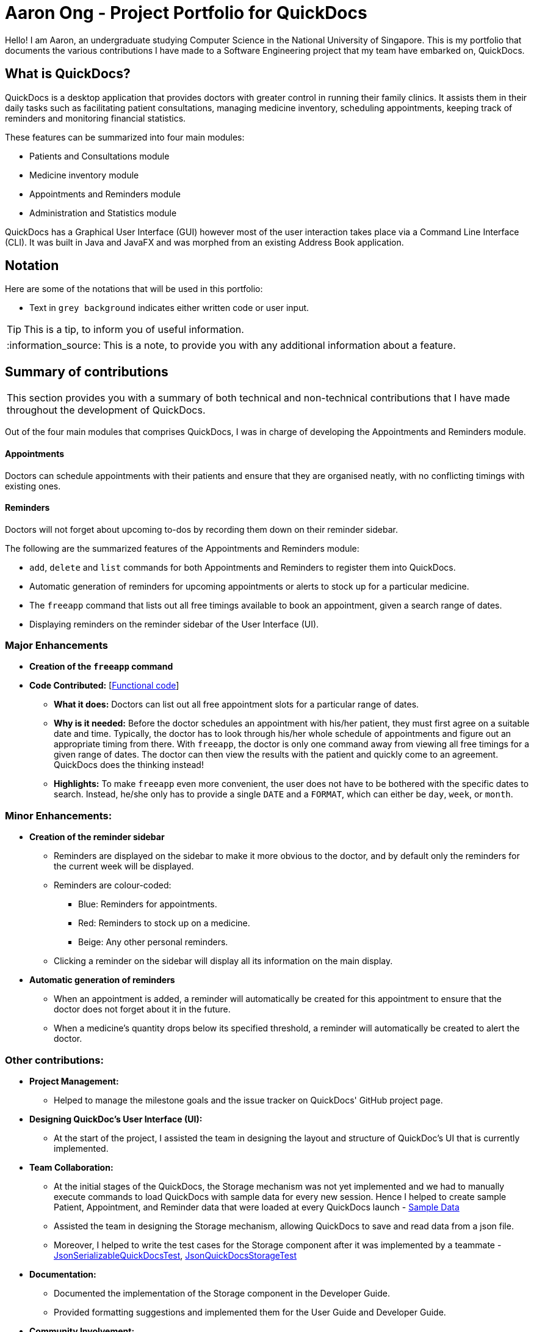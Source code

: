 = Aaron Ong - Project Portfolio for QuickDocs
:site-section: AboutUs
:imagesDir: ../images
:stylesDir: ../stylesheets
:note-caption: :information_source:
:warning-caption: :warning:

Hello! I am Aaron, an undergraduate studying Computer Science in the National University of Singapore. This is my
portfolio that documents the various contributions I have made to a Software Engineering project that my team have
embarked on, QuickDocs.

== What is QuickDocs?
QuickDocs is a desktop application that provides doctors with greater control in running their family clinics.
It assists them in their daily tasks such as facilitating patient consultations, managing medicine inventory,
scheduling appointments, keeping track of reminders and monitoring financial statistics.

These features can be summarized into four main modules:

* Patients and Consultations module
* Medicine inventory module
* Appointments and Reminders module
* Administration and Statistics module

QuickDocs has a Graphical User Interface (GUI) however most of the user interaction takes place via a Command
Line Interface (CLI). It was built in Java and JavaFX and was morphed from an existing Address Book application.

== Notation
Here are some of the notations that will be used in this portfolio:

* Text in `grey background` indicates either written code or user input.

[TIP]
This is a tip, to inform you of useful information.

[NOTE]
This is a note, to provide you with any additional information about a feature.

== Summary of contributions
|===
This section provides you with a summary of both technical and non-technical contributions that I have made
throughout the development of QuickDocs.
|===

Out of the four main modules that comprises QuickDocs, I was in charge of developing the Appointments and Reminders
module.

==== Appointments
Doctors can schedule appointments with their patients and ensure that they are organised neatly, with no conflicting
timings with existing ones.

==== Reminders
Doctors will not forget about upcoming to-dos by recording them down on their reminder sidebar.

The following are the summarized features of the Appointments and Reminders module:

* `add`, `delete` and `list` commands for both Appointments and Reminders to register them into QuickDocs.
* Automatic generation of reminders for upcoming appointments or alerts to stock up for a particular medicine.
* The `freeapp` command that lists out all free timings available to book an appointment, given a search range of dates.
* Displaying reminders on the reminder sidebar of the User Interface (UI).

=== Major Enhancements

* *Creation of the `freeapp` command*
* *Code Contributed:* [https://nus-cs2103-ay1819s2.github.io/cs2103-dashboard/#=undefined&search=simjiazhi[Functional code]]
** *What it does:* Doctors can list out all free appointment slots for a particular range of dates.
** *Why is it needed:* Before the doctor schedules an appointment with his/her patient, they must first agree on a
suitable date and time. Typically, the doctor has to look through his/her whole schedule of appointments and figure
out an appropriate timing from there. With `freeapp`, the doctor is only one command away from viewing all free
timings for a given range of dates. The doctor can then view the results with the patient and quickly come to an
agreement. QuickDocs does the thinking instead!
** *Highlights:* To make `freeapp` even more convenient, the user does not have to be bothered with the specific dates
to search. Instead, he/she only has to provide a single `DATE` and a `FORMAT`, which can either be `day`, `week`, or
`month`.

=== Minor Enhancements:
* *Creation of the reminder sidebar*
** Reminders are displayed on the sidebar to make it more obvious to the doctor, and by default only the reminders for
the current week will be displayed.
** Reminders are colour-coded:
*** [blue]#Blue#: Reminders for appointments.
*** [red]#Red#: Reminders to stock up on a medicine.
*** [yellow]#Beige#: Any other personal reminders.
** Clicking a reminder on the sidebar will display all its information on the main display.
* *Automatic generation of reminders*
** When an appointment is added, a reminder will automatically be created for this appointment to ensure that the
doctor does not forget about it in the future.
** When a medicine's quantity drops below its specified threshold, a reminder will automatically be created to alert
the doctor.

=== Other contributions:
* *Project Management:*
** Helped to manage the milestone goals and the issue tracker on QuickDocs' GitHub project page.

* *Designing QuickDoc's User Interface (UI):*
** At the start of the project, I assisted the team in designing the layout and structure of QuickDoc's UI
that is currently implemented.

* *Team Collaboration:*
** At the initial stages of the QuickDocs, the Storage mechanism was not yet implemented and we had to manually
execute commands to load QuickDocs with sample data for every new session. Hence I helped to create sample Patient,
Appointment, and Reminder data that were loaded at every QuickDocs launch -
https://github.com/CS2103-AY1819S2-W09-4/main/pull/55/commits/99d3b8767dafcd254ee53a47764f7365d7fce199[Sample Data]
** Assisted the team in designing the Storage mechanism, allowing QuickDocs to save and read data from a json file.
** Moreover, I helped to write the test cases for the Storage component after it was implemented by a teammate -
https://github.com/CS2103-AY1819S2-W09-4/main/pull/123/commits/4b332c1dfb308c1abd1612b7ca13a3635e4e69aa[JsonSerializableQuickDocsTest],
https://github.com/CS2103-AY1819S2-W09-4/main/pull/123/commits/472b3acf6e724fde67282388bd34397de0fb9275[JsonQuickDocsStorageTest]

* *Documentation:*
** Documented the implementation of the Storage component in the Developer Guide.
** Provided formatting suggestions and implemented them for the User Guide and Developer Guide.

* *Community Involvement:*
** Reviewed and merged Pull Requests (PR) made by team members, providing non-trivial comments -
https://github.com/CS2103-AY1819S2-W09-4/main/pull/105[#105]
** Tested another team's application, reporting bugs found and offering suggestions -
https://github.com/nus-cs2103-AY1819S2/pe-dry-run/issues/906[1],
https://github.com/nus-cs2103-AY1819S2/pe-dry-run/issues/734[2],
https://github.com/nus-cs2103-AY1819S2/pe-dry-run/issues/567[3]

* *Tools:*
** Assisted in setting up the continuous integration plugin TravisCI for the team's QuickDocs repository on GitHub.

== Contributions to the User Guide

|===
|This section consists of my additions to QuickDoc's User Guide, showcasing my ability to write documentation targeted
to end users that might have limited technical knowledge. I will only be showcasing some commands relating to
Appointments, however the full User Guide can be found
https://github.com/CS2103-AY1819S2-W09-4/main/blob/master/docs/UserGuide.adoc[here].
|===


=== Appointment and Reminders
The appointment and reminder modules give you more control over your busy schedule, featuring commands such as adding, removing,
and searching appointments and reminders. There is also a command to list out all free appointment timings to help you choose
your appointment timings more wisely.

You will never forget about any appointments or tasks again! +

'''
[[addapp]]
==== Adding appointments: `addapp`
After a consultation session, you may want to schedule a follow-up appointment with your patient. You can use `addapp`
to create an appointment with an existing patient in QuickDocs to add to your schedule.

[TIP]
The `<<freeapp, freeapp>>` command may be useful for you to first list out all free appointment timings for a given range of dates
before choosing an appropriate appointment timing.

[NOTE]
To ensure that you do not forget about about any future appointments, QuickDocs will automatically create a reminder for
the added appointment. You may not notice this reminder as it will only appear on your reminder sidebar closer to the date
of the actual appointment (on the week of the appointment date)!

{sp} +
*Format:* `addapp r/NRIC d/DATE s/START e/END c/COMMENT` +

*Alias{nbsp}{nbsp}{nbsp}{nbsp}:* `aa` +

[NOTE]
The format for a valid date is strictly YYYY-MM-DD (including the dashes) and a valid time is strictly HH:MM (including the colon).
If unsure, you can refer to the example below.

{sp} +
*Example and results:*

* `addapp r/S9534567B d/2019-07-23 s/16:00 e/17:00 c/Weekly checkup` +

This adds an appointment allocated to the patient with NRIC S6394980I, on 23rd July 2019, from 4pm to 5pm. You can
include any comments or notes you want to this appointment, which is 'Weekly checkup' in this case.

If the addition of the appointment was successful, QuickDocs will show the details of the added appointment on the
main display as demonstrated in the diagram below:

.The main display after adding an appointment
image::ug-app_rem/addapp_success.png[width="600"]

{sp} +

The addition of the appointment could have failed as there is a conflict in timing with another existing appointment.
QuickDocs will display a message in the input feedback box notifying you of this error, as demonstrated in the diagram below.

.Adding an appointment that has conflicting timing with an existing appointment
image::ug-app_rem/addapp_clash.png[width="600"]
{sp} +


Another reason for failing to add an appointment could be due to the appointment timing being outside of office hours
which is from 9am to 6pm. QuickDocs will alert you of this error, as demonstrated in the diagram below:

.Adding an appointment that is not within the office hours, from 9am to 6pm
image::ug-app_rem/addapp_officehour.png[width="600"]

'''
[[listapp]]
==== Listing appointments: `listapp`
You can list all past and future appointments that you have added using the `listapp` command. The appointments will be ordered and
listed, with the earliest appointment at the top and the latest at the bottom. You can filter the appointments
you want to see either by specifying a `FORMAT` and a `DATE`, or by specifying an existing patient's `NRIC`.

{sp} +
*Format:* `listapp f/FORMAT d/DATE` +
or{nbsp}{nbsp}{nbsp}{nbsp}{nbsp}{nbsp}{nbsp}{nbsp} *:* `listapp r/NRIC` +
*Alias{nbsp}{nbsp}{nbsp}{nbsp}:* `la` +

[NOTE]
The valid keywords for `FORMAT` are only `day`, `week`, or `month`.

{sp} +
*Examples:*

* `listapp` +

By default, `listapp` will list all appointments scheduled in the current week if there are no keywords provided. +
{sp} +

* `listapp f/day d/2019-07-23` +

Lists all appointments scheduled on 23rd July 2019. +
{sp} +

* `listapp f/week d/2019-07-23` +

Lists all appointments scheduled on the given week of 23rd July 2019, which is from 22nd to 28th July. A week starts on a
Monday and ends on a Sunday. +
{sp} +

* `listapp f/month d/2019-07-23` +

Lists all appointments scheduled in the month of the given date, July 2019. +
{sp} +

* `listapp r/S9123456A` +

Lists all appointments allocated to the patient with NRIC S9123456A, if this patient is registered in QuickDocs. +
{sp} +

*Result:*

The filtered appointments will be ordered by time and listed on the main display of QuickDocs, as demonstrated in the diagram below:

.Listing appointments scheduled on the week of 23rd July 2019.
image::ug-app_rem/listapp_week.png[width="600"]

'''
[[deleteapp]]
==== Deleting appointments: `deleteapp`
If the patient would like to change the appointment date, or if there is a mistake in the appointment details, you can
delete the existing scheduled appointment with `deleteapp` and then create a new appointment.
Deletion of an appointment is final!

[NOTE]
QuickDocs will automatically delete the corresponding reminder created for the deleted appointment, if it still exists,
so you don't have to worry about any discrepancies with your sidebar!

{sp} +
*Format:* `deleteapp d/DATE s/START` +

*Alias{nbsp}{nbsp}{nbsp}{nbsp}:* `da` +

[NOTE]
Since there cannot be any overlapping appointment timings, you are able to uniquely identify any appointment with
just the `DATE` and `START` time of the appointment.

{sp} +
*Example and results*:

* `deleteapp d/2019-07-23 s/16:00` +

This command will delete the appointment created on 23rd July 2019 with a start time of 4pm, if it exists. If successful,
QuickDocs will display the details of the deleted appointment on the main display, as demonstrated in the diagram below:

.Deleting an existing appointment in QuickDocs successfully
image::ug-app_rem/deleteapp_success.png[width="600"]
{sp} +

If the given appointment was not found, QuickDocs will display an error message on the input feedback display,
as demonstrated in the diagram below. Use the `<<listapp, listapp>>` command to find existing appointments for a given date!

.Deleting a non-existent appointment in QuickDocs
image::ug-app_rem/deleteapp_failure.png[width="600"]

'''
[[freeapp]]
==== List free appointment slots: `freeapp`
[[fa, freeapp]]
Unsure of what appointment timings are available in your schedule? Instead of using `<<listapp, listapp>>` to display all existing
appointments, use `freeapp` instead to display a more intuitive list of free appointment slots -
QuickDocs does the thinking for you!

The free appointment slots will be ordered and listed, with the earliest date at the top and the latest at the bottom.
You can filter the free slots you want to see by specifying a `FORMAT` and a `DATE`.

{sp} +
*Format:* `freeapp f/FORMAT d/DATE` +

*Alias{nbsp}{nbsp}{nbsp}{nbsp}:* `fa` +

[NOTE]
Similar to `<<listapp, listapp>>`, the valid keywords for `FORMAT` are only `day`, `week`, or `month`.

{sp} +
*Examples:* +

* `freeapp` +

By default, `freeapp` will list all free appointment slots for the next month if there are no keywords provided. +
{sp} +

* `freeapp f/day d/2019-07-23` +

Lists all free appointment slots on 23rd July 2019. +
{sp} +

* `freeapp f/week d/2019-07-23` +

Lists all free appointment slots on the given week of 23rd July 2019, which is from 22nd to 28th July. A week starts on a
Monday and ends on a Sunday. +
{sp} +

* `freeapp f/month d/2019-07-23` +

Lists all free appointment slots in the month of the given date, July 2019. +
{sp} +

*Result:* +

The free appointment slots will be ordered by time and listed on the main display of QuickDocs, as demonstrated in the diagram below:

.Listing free appointment slots on the week of 23rd July 2019.
image::ug-app_rem/freeapp_week.png[width="600"]

== Contributions to the Developer Guide

|===
|This section includes my additions to QuickDoc's Developer Guide, showcasing my ability to write technical
documentation targeted for developers. I will be describing my implementation of the `freeapp` command, however I also
explained the technicalities of the Storage component and the Appointment and Reminder module, more of which can be
found
https://github.com/CS2103-AY1819S2-W09-4/main/blob/master/docs/DeveloperGuide.adoc[here].
|===

==== Free appointment slots
Before deciding on an appointment timing, the user can execute the `freeapp` command to list out all the timings available for
a new appointment booking.

===== Command format
The `freeapp` command takes in two parameters: +

. `FORMAT`: can be `day`, `week`, or `month` +
. `DATE`: a valid date

This command can be roughly translated to: +
_"Search for free appointment slots on the `FORMAT` (day/month/week) of `DATE`."_

The `FreeAppCommandParser` class will parse these two parameters into two dates, `LocalDate start` and `LocalDate end`,
representing the start and end dates of the search range for free appointment slots. `FreeAppCommandParser` then
constructs a `FreeAppCommand` object with the `start` and `end` fields.

[NOTE]
If the user does not specify a `FORMAT` and `DATE`, `FORMAT` will default to `month` and `DATE` will default to the
current date, meaning that the current month's free appointment slots will be displayed.

===== Current Implementation
The search is facilitated by the `AppointmentManager` class which stores all created `Appointments` in an `ArrayList`.
`AppointmentManager` contains the method `listFreeSlots()` which firstly calls `AppointmentManager#getFreeSlots()`.
`getFreeSlots()` is the main method that implements the logic behind `freeapp`.

Given below are the steps taken when `listFreeSlots()` is called.

Step 1. The method `listFreeSlots()` takes in the two arguments, `start` and `end`, which have been mentioned previously.
Firstly, `listFreeSlots()` calls `getFreeSlots()`, providing it with the same two arguments, to retrieve the
free slots before it can parse them into a `String`.

.Given search range from start to end date
image::dg-appointment/freeapp1.png[width="800"]

{sp} +
Step 2. In `getFreeSlots()`, we first retrieve the existing appointments that are within this given search range
by using the method `AppointmentManager#getAppointments()`.

.Retrieved appointments in the search range
image::dg-appointment/freeapp2.png[width="800"]

{sp} +
Step 3. Next, we look at all the appointments that are present on the `start` date, as shown in the diagram below.
These appointments are sorted by date and time, with the earliest appointment on the left and the latest on the right.

.Selected appointments on start date
image::dg-appointment/freeapp3.png[width="800"]

{sp} +
[NOTE]
Since the appointments are already sorted, we do not need to search through the whole appointment list to
find appointments present on the `start` date. We can simply go through the list from the beginning
until we reach an appointment date that is not equals to `start`.

{sp} +
Step 4. We fill in each empty 'gap' between any two appointments by creating a `Slot` object.

Each `Slot` object represents a single time period on a single date. It has three attributes: +

* `LocalDate date` - the date of this time slot.
* `LocalTime start` - the start time of this time slot.
* `LocalTime end` - the end time of this time slot.

In this `freeapp` context, these slots created represents a time period without any scheduled appointments.

.Slots created to fill in empty time slots
image::dg-appointment/freeapp4.png[width="800"]

{sp} +
[NOTE]
Slots will only be created for timings during office hours (09:00 to 18:00). This is to prevent any possible
inconvenience caused if the user accidentally decides on a timing outside of office hours.
(Even though there will be an office hour constraint when the user eventually creates the appointment.)

{sp} +
Step 5. We repeat Steps 3 and 4, replacing the `start` date with the remaining dates until the `end` date.
All slots created will be added into an `ArrayList` of free slots, `freeSlots`.

.All empty time slots filled
image::dg-appointment/freeapp5.png[width="800"]

{sp} +
Step 6. After all the slots are added, we return `freeSlots` to the caller function `listFreeSlots()`,
to generate a `String` that represents all the free slots to be appended onto the main display of the UI.

{sp} +

We can summarize the steps taken after the `freeapp` command is called in the Sequence Diagram below:

.Sequence diagram when `freeapp` is called
image::dg-appointment/freeapp_SD.png[width="800"]


===== Design Considerations
Listed below are some of the considerations we took when designing the `freeapp` command.

1. This feature was implemented for the convenience of the user in choosing a valid appointment slot with his/her patient.
It is more intuitive to decide on an appointment slot based on all the empty slots shown, rather than listing out
all existing appointments using `listapp` and then figuring out what timings are available from there.

2. We require the user to specify the search range by listing the `FORMAT` and `DATE` instead of the the `start` and
`end` dates directly, to make the command more user friendly. The user does not have to be bothered with the exact
range of dates to search, and can simply specify a rough date and be provided with information for the neighbouring
dates if the `FORMAT` given is `week` or `month`. Moreover, if the user wants to list all free slots for the whole
month, they do not have to check what the last date of the month is in order to specify the end date.

===== Alternatives Considered
Listed below are the methods considered to implement the `freeapp` command.

[cols="1,2a,1, 1", options="header"]
|===
|Alternative |Description |Pros | Cons
// row 1
|*Maintain a permanent list of free slots*
|Maintain a list of free slots for a pre-determined range (e.g. next three months) instead of creating a new list
every time `appfree` is called.
|It will be quicker to search for free slots as the list is already created. We simply need to filter the list
with the given search range and print out the resulting filtered slots.
|Tedious work needs to be done to maintain this permanent list of free slots, as it has to be modified whenever an
appointment is added or deleted.

Also, if the given search range is not within the range of this consistent list of free slots,
this list will still have to be created from scratch, defeating the purpose of maintaining this permanent list.
// row 2
|*Generate free slots only when required*

*(Chosen implementation)*
|We will only generate a list of free slots when the `freeapp` command is called. This list will be a one-time use
only and will not be stored in QuickDocs Storage.
|The user is given the flexibility to specify the range of dates to list the free slots, as this list is generated
on the spot, and is not limited to the dates of a pre-determined list.
|Since the generated list of free slots is not stored, extra work will be done in generating the same free slots
when the next `freeapp` is called, that has a range of dates which overlaps the previous `freeapp` dates.
|===

We decided to implement the second method, as it is more straightforward. Here are the reasons why: +

. The first implementation is actually just an extension of the chosen implementation as it still requires a way
to generate a list of free slots, either when QuickDocs is launched or when the user requests a search range outside
of the pre-determined list.
. The first implementation additionally requires more effort to maintain this permanent list whenever the
list of appointments is modified, which is not straightforward to implement. For example, we need a method to merge
two free slots when an appointment is deleted, and another method to split a free slot into two when an appointment
is added.
. The benefit of a permanent list of free slots is the quicker execution time of `freeapp`, which will typically
only be called a small number of times (around 10) a day, when the user books an appointment slot with his/her patient.
The total time saved on executing `freeapp` a small number of times is therefore negligible.
. QuickDocs already has plenty of data to be stored, such as appointments, consultations and medicine records.
The minimal benefits that a permanent list of free slots provide does not justify its additional storage cost.